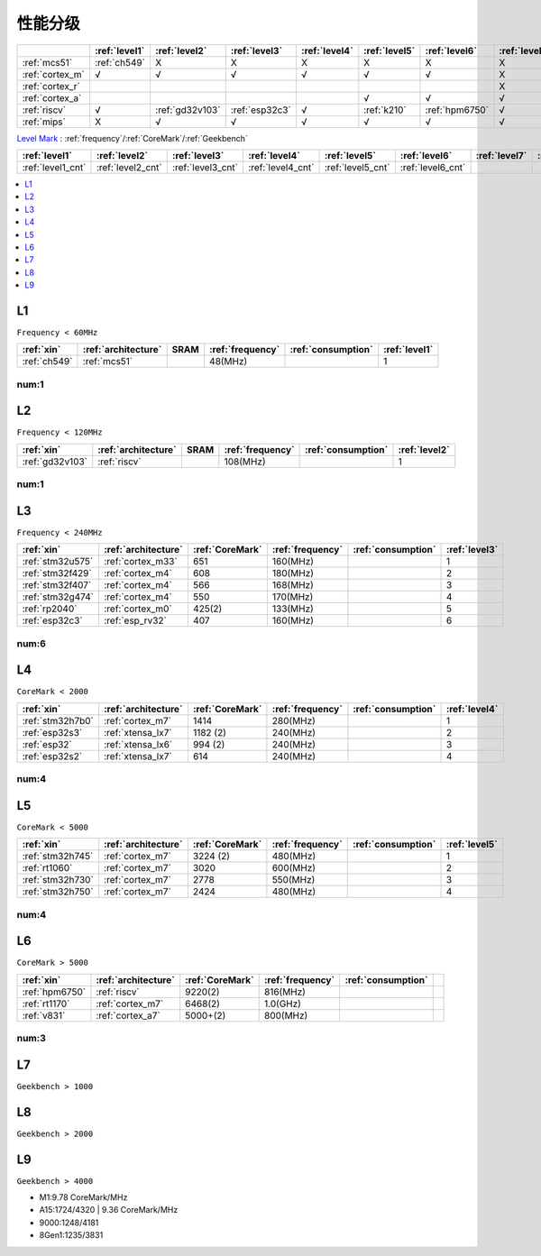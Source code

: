
.. _level:

性能分级
===============


.. list-table::
    :header-rows:  1

    * -
      - :ref:`level1`
      - :ref:`level2`
      - :ref:`level3`
      - :ref:`level4`
      - :ref:`level5`
      - :ref:`level6`
      - :ref:`level7`
      - :ref:`level8`
      - :ref:`level9`
    * - :ref:`mcs51`
      - :ref:`ch549`
      - X
      - X
      - X
      - X
      - X
      - X
      - X
      - X
    * - :ref:`cortex_m`
      - √
      - √
      - √
      - √
      - √
      - √
      - X
      - X
      - X
    * - :ref:`cortex_r`
      -
      -
      -
      -
      -
      -
      - X
      - X
      - X
    * - :ref:`cortex_a`
      -
      -
      -
      -
      - √
      - √
      - √
      - √
      - √
    * - :ref:`riscv`
      - √
      - :ref:`gd32v103`
      - :ref:`esp32c3`
      - √
      - :ref:`k210`
      - :ref:`hpm6750`
      - √
      - √
      - √
    * - :ref:`mips`
      - X
      - √
      - √
      - √
      - √
      - √
      - √
      - √
      - X

`Level Mark <https://github.com/SoCXin/Level>`_ : :ref:`frequency`/:ref:`CoreMark`/:ref:`Geekbench`

.. list-table::
    :header-rows:  1

    * - :ref:`level1`
      - :ref:`level2`
      - :ref:`level3`
      - :ref:`level4`
      - :ref:`level5`
      - :ref:`level6`
      - :ref:`level7`
      - :ref:`level8`
      - :ref:`level9`
    * - :ref:`level1_cnt`
      - :ref:`level2_cnt`
      - :ref:`level3_cnt`
      - :ref:`level4_cnt`
      - :ref:`level5_cnt`
      - :ref:`level6_cnt`
      -
      -
      -

.. contents::
    :local:
    :depth: 1


.. _level1:

L1
--------------
``Frequency < 60MHz``


.. list-table::
    :header-rows:  1

    * - :ref:`xin`
      - :ref:`architecture`
      - SRAM
      - :ref:`frequency`
      - :ref:`consumption`
      - :ref:`level1`
    * - :ref:`ch549`
      - :ref:`mcs51`
      -
      - 48(MHz)
      -
      - 1


.. _level1_cnt:

num:1
~~~~~~~~~

.. _level2:

L2
--------------
``Frequency < 120MHz``


.. list-table::
    :header-rows:  1

    * - :ref:`xin`
      - :ref:`architecture`
      - SRAM
      - :ref:`frequency`
      - :ref:`consumption`
      - :ref:`level2`
    * - :ref:`gd32v103`
      - :ref:`riscv`
      -
      - 108(MHz)
      -
      - 1


.. _level2_cnt:

num:1
~~~~~~~~~

.. _level3:

L3
--------------
``Frequency < 240MHz``


.. list-table::
    :header-rows:  1

    * - :ref:`xin`
      - :ref:`architecture`
      - :ref:`CoreMark`
      - :ref:`frequency`
      - :ref:`consumption`
      - :ref:`level3`
    * - :ref:`stm32u575`
      - :ref:`cortex_m33`
      - 651
      - 160(MHz)
      -
      - 1
    * - :ref:`stm32f429`
      - :ref:`cortex_m4`
      - 608
      - 180(MHz)
      -
      - 2
    * - :ref:`stm32f407`
      - :ref:`cortex_m4`
      - 566
      - 168(MHz)
      -
      - 3
    * - :ref:`stm32g474`
      - :ref:`cortex_m4`
      - 550
      - 170(MHz)
      -
      - 4
    * - :ref:`rp2040`
      - :ref:`cortex_m0`
      - 425(2)
      - 133(MHz)
      -
      - 5
    * - :ref:`esp32c3`
      - :ref:`esp_rv32`
      - 407
      - 160(MHz)
      -
      - 6

.. _level3_cnt:

num:6
~~~~~~~~~

.. _level4:

L4
--------------
``CoreMark < 2000``

.. list-table::
    :header-rows:  1

    * - :ref:`xin`
      - :ref:`architecture`
      - :ref:`CoreMark`
      - :ref:`frequency`
      - :ref:`consumption`
      - :ref:`level4`
    * - :ref:`stm32h7b0`
      - :ref:`cortex_m7`
      - 1414
      - 280(MHz)
      -
      - 1
    * - :ref:`esp32s3`
      - :ref:`xtensa_lx7`
      - 1182 (2)
      - 240(MHz)
      -
      - 2
    * - :ref:`esp32`
      - :ref:`xtensa_lx6`
      - 994 (2)
      - 240(MHz)
      -
      - 3
    * - :ref:`esp32s2`
      - :ref:`xtensa_lx7`
      - 614
      - 240(MHz)
      -
      - 4

.. _level4_cnt:

num:4
~~~~~~~~~


.. _level5:

L5
--------------
``CoreMark < 5000``

.. list-table::
    :header-rows:  1

    * - :ref:`xin`
      - :ref:`architecture`
      - :ref:`CoreMark`
      - :ref:`frequency`
      - :ref:`consumption`
      - :ref:`level5`
    * - :ref:`stm32h745`
      - :ref:`cortex_m7`
      - 3224 (2)
      - 480(MHz)
      -
      - 1
    * - :ref:`rt1060`
      - :ref:`cortex_m7`
      - 3020
      - 600(MHz)
      -
      - 2
    * - :ref:`stm32h730`
      - :ref:`cortex_m7`
      - 2778
      - 550(MHz)
      -
      - 3
    * - :ref:`stm32h750`
      - :ref:`cortex_m7`
      - 2424
      - 480(MHz)
      -
      - 4


.. _level5_cnt:

num:4
~~~~~~~~~

.. _level6:

L6
--------------
``CoreMark > 5000``

.. list-table::
    :header-rows:  1

    * - :ref:`xin`
      - :ref:`architecture`
      - :ref:`CoreMark`
      - :ref:`frequency`
      - :ref:`consumption`
      -
    * - :ref:`hpm6750`
      - :ref:`riscv`
      - 9220(2)
      - 816(MHz)
      -
      -
    * - :ref:`rt1170`
      - :ref:`cortex_m7`
      - 6468(2)
      - 1.0(GHz)
      -
      -
    * - :ref:`v831`
      - :ref:`cortex_a7`
      - 5000+(2)
      - 800(MHz)
      -
      -

.. _level6_cnt:

num:3
~~~~~~~~~

.. _level7:

L7
--------------
``Geekbench > 1000``

.. _level8:

L8
--------------
``Geekbench > 2000``

.. _level9:

L9
--------------
``Geekbench > 4000``

* M1:9.78 CoreMark/MHz
* A15:1724/4320 | 9.36 CoreMark/MHz
* 9000:1248/4181
* 8Gen1:1235/3831



